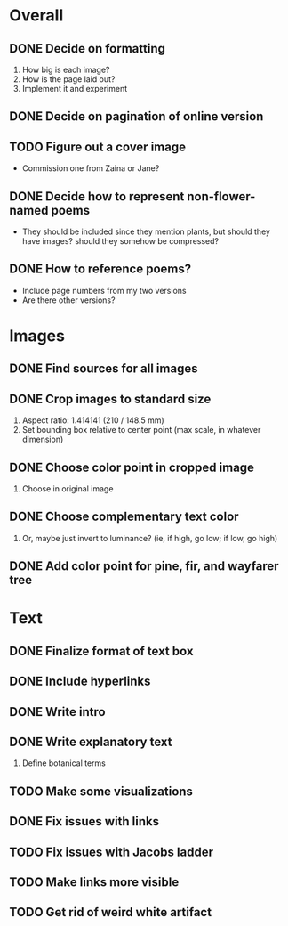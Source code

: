 
* Overall
** DONE Decide on formatting
   1. How big is each image?
   2. How is the page laid out?
   3. Implement it and experiment
** DONE Decide on pagination of online version
** TODO Figure out a cover image
   - Commission one from Zaina or Jane?
** DONE Decide how to represent non-flower-named poems
   - They should be included since they mention plants, but should they
     have images? should they somehow be compressed?
** DONE How to reference poems?
   - Include page numbers from my two versions
   - Are there other versions?
   
* Images
** DONE Find sources for all images
** DONE Crop images to standard size
   1. Aspect ratio: 1.414141 (210 / 148.5 mm)
   2. Set bounding box relative to center point
      (max scale, in whatever dimension)
** DONE Choose color point in cropped image
   1. Choose in original image
** DONE Choose complementary text color
   1. Or, maybe just invert to luminance?
      (ie, if high, go low; if low, go high)
** DONE Add color point for pine, fir, and wayfarer tree      

* Text 
** DONE Finalize format of text box
** DONE Include hyperlinks
** DONE Write intro
** DONE Write explanatory text
   1. Define botanical terms
** TODO Make some visualizations
** DONE Fix issues with links
** TODO Fix issues with Jacobs ladder
** TODO Make links more visible
** TODO Get rid of weird white artifact
